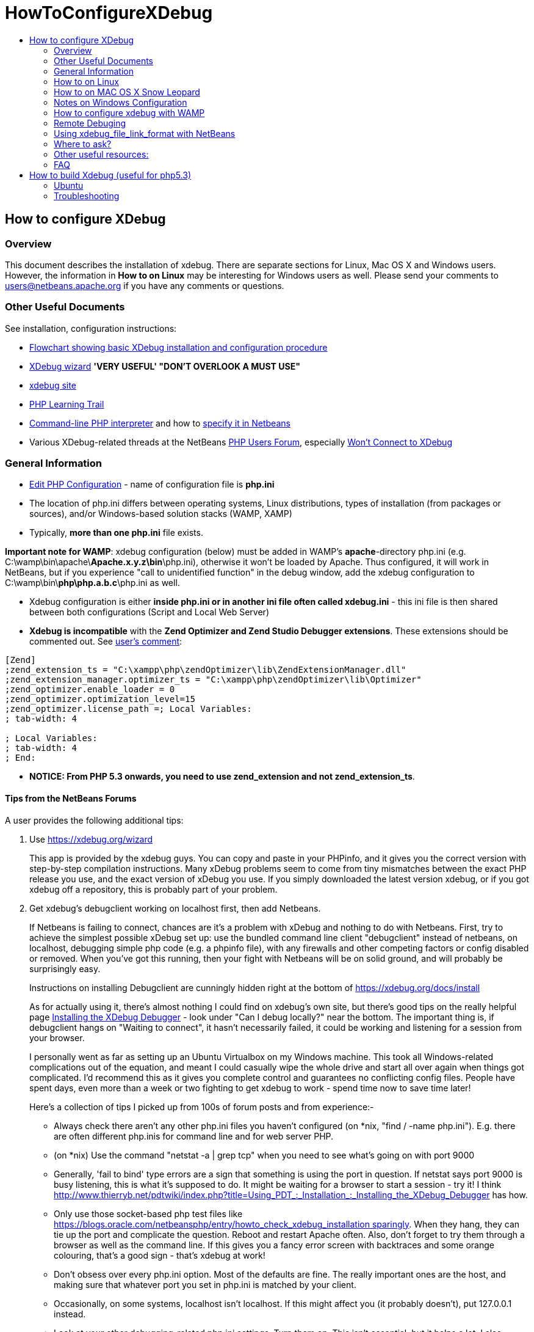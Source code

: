 // 
//     Licensed to the Apache Software Foundation (ASF) under one
//     or more contributor license agreements.  See the NOTICE file
//     distributed with this work for additional information
//     regarding copyright ownership.  The ASF licenses this file
//     to you under the Apache License, Version 2.0 (the
//     "License"); you may not use this file except in compliance
//     with the License.  You may obtain a copy of the License at
// 
//       http://www.apache.org/licenses/LICENSE-2.0
// 
//     Unless required by applicable law or agreed to in writing,
//     software distributed under the License is distributed on an
//     "AS IS" BASIS, WITHOUT WARRANTIES OR CONDITIONS OF ANY
//     KIND, either express or implied.  See the License for the
//     specific language governing permissions and limitations
//     under the License.
//

= HowToConfigureXDebug
:page-layout: wiki
:page-tags: wiki, devfaq, needsreview
:markup-in-source: verbatim,quotes,macros
:jbake-status: published
:page-syntax: true
:description: Quick Links to Turorials and Docs
:icons: font
:source-highlighter: pygments
:toc: left
:toc-title:
:experimental:
:back: \

ifdef::env-github[]
:imagesdir: ../../images
endif::[]

== How to configure XDebug

=== Overview

This document describes the installation of xdebug. There are separate sections for Linux, Mac OS X and Windows users. However, the information in *How to on Linux* may be interesting for Windows users as well. Please send your comments to users@netbeans.apache.org if you have any comments or questions. 

=== Other Useful Documents

See installation, configuration instructions: 

* link:debug-setup-flowchart.pdf[Flowchart showing basic XDebug installation and configuration procedure]
* link:https://xdebug.org/find-binary.php[XDebug wizard] *'VERY USEFUL' "DON'T OVERLOOK A MUST USE"*
* link:https://xdebug.org/docs/install[xdebug site]
* xref:tutorial::kb/docs/php/index.adoc[PHP Learning Trail]
// * link:http://devzone.zend.com/article/2803-Introducing-xdebug[Introduction to Xdebug by ZEND]
* link:https://www.php.net/features.commandline[Command-line PHP interpreter] and how to xref:tutorial::kb/docs/php/project-setup.adoc#_script[specify it in Netbeans]
* Various XDebug-related threads at the NetBeans link:http://web.archive.org/web/20170206180838/http://forums.netbeans.org/php-users.html[PHP Users Forum], especially link:http://web.archive.org/web/20170222194549/http://forums.netbeans.org/viewtopic.php?t=1513&sid=1bf924860f28bbffc0f55b92fca9395e[Won't Connect to XDebug] 

=== General Information

* link:https://www.php.net/manual/en/configuration.file.php[Edit PHP Configuration] - name of configuration file is *php.ini*
* The location of php.ini differs between operating systems, Linux distributions, types of installation (from packages or sources), and/or Windows-based solution stacks (WAMP, XAMP)
* Typically, *more than one php.ini* file exists. 

*Important note for WAMP*: xdebug configuration (below) must be added in WAMP's *apache*-directory php.ini (e.g. C:\wamp\bin\apache{back}**Apache.x.y.z\bin**\php.ini), otherwise it won't be loaded by Apache. Thus configured, it will work in NetBeans, but if you experience "call to unidentified function" in the debug window, add the xdebug configuration to C:\wamp\bin{back}**php\php.a.b.c**\php.ini as well.

* Xdebug configuration is either *inside php.ini or in another ini file often called xdebug.ini* - this ini file is then shared between both configurations (Script and Local Web Server)
* *Xdebug is incompatible* with the *Zend Optimizer and Zend Studio Debugger extensions*. These extensions should be commented out. See link:http://web.archive.org/web/20190818144610/https://blogs.oracle.com/netbeansphp/entry/screancast_about_netbeans_php_ide#comment-1219391647000[user's comment]: 

[source,ini]
----
[Zend]
;zend_extension_ts = "C:\xampp\php\zendOptimizer\lib\ZendExtensionManager.dll"
;zend_extension_manager.optimizer_ts = "C:\xampp\php\zendOptimizer\lib\Optimizer"
;zend_optimizer.enable_loader = 0
;zend_optimizer.optimization_level=15
;zend_optimizer.license_path =; Local Variables:
; tab-width: 4

; Local Variables:
; tab-width: 4
; End:
----

* *NOTICE: From PHP 5.3 onwards, you need to use zend_extension and not zend_extension_ts*. 

==== Tips from the NetBeans Forums

A user provides the following additional tips:


//article not available
//. Read this great set of articles that explain xDebug in clear, coherent, plain English - Stefan Priedsch's //articles at [1] - particularly, parts 1 and 4
//+
//There's some crucial subtle details and context you might not already understand. Also, it'll remind you why it's worth all this effort!
//

. Use link:https://xdebug.org/wizard[https://xdebug.org/wizard]
+
This app is provided by the xdebug guys. You can copy and paste in your PHPinfo, and it gives you the correct version with step-by-step compilation instructions. Many xDebug problems seem to come from tiny mismatches between the exact PHP release you use, and the exact version of xDebug you use. If you simply downloaded the latest version xdebug, or if you got xdebug off a repository, this is probably part of your problem.
. Get xdebug's debugclient working on localhost first, then add Netbeans.
+
If Netbeans is failing to connect, chances are it's a problem with xDebug and nothing to do with Netbeans. First, try to achieve the simplest possible xDebug set up: use the bundled command line client "debugclient" instead of netbeans, on localhost, debugging simple php code (e.g. a phpinfo file), with any firewalls and other competing factors or config disabled or removed. When you've got this running, then your fight with Netbeans will be on solid ground, and will probably be surprisingly easy.
+
Instructions on installing Debugclient are cunningly hidden right at the bottom of link:https://xdebug.org/docs/install[https://xdebug.org/docs/install]
+
As for actually using it, there's almost nothing I could find on xdebug's own site, but there's good tips on the really helpful page link:http://web.archive.org/web/20190818144610/http://www.thierryb.net/pdtwiki/index.php?title=Using_PDT_:_Installation_:_Installing_the_XDebug_Debugger[Installing the XDebug Debugger] - look under "Can I debug locally?" near the bottom. The important thing is, if debugclient hangs on "Waiting to connect", it hasn't necessarily failed, it could be working and listening for a session from your browser.
+
I personally went as far as setting up an Ubuntu Virtualbox on my Windows machine. This took all Windows-related complications out of the equation, and meant I could casually wipe the whole drive and start all over again when things got complicated. I'd recommend this as it gives you complete control and guarantees no conflicting config files. People have spent days, even more than a week or two fighting to get xdebug to work - spend time now to save time later!
+
Here's a collection of tips I picked up from 100s of forum posts and from experience:-
+
* Always check there aren't any other php.ini files you haven't configured (on *nix, "find / -name php.ini"). E.g. there are often different php.inis for command line and for web server PHP. 
* (on *nix) Use the command "netstat -a | grep tcp" when you need to see what's going on with port 9000 
* Generally, 'fail to bind' type errors are a sign that something is using the port in question. If netstat says port 9000 is busy listening, this is what it's supposed to do. It might be waiting for a browser to start a session - try it! I think link:http://web.archive.org/web/20190818144610/http://www.thierryb.net/pdtwiki/index.php?title=Using_PDT_:_Installation_:_Installing_the_XDebug_Debugger[http://www.thierryb.net/pdtwiki/index.php?title=Using_PDT_:_Installation_:_Installing_the_XDebug_Debugger] has how. 
* Only use those socket-based php test files like link:http://web.archive.org/web/20160317000642/https://blogs.oracle.com/netbeansphp/entry/howto_check_xdebug_installation[https://blogs.oracle.com/netbeansphp/entry/howto_check_xdebug_installation sparingly]. When they hang, they can tie up the port and complicate the question. Reboot and restart Apache often. Also, don't forget to try them through a browser as well as the command line. If this gives you a fancy error screen with backtraces and some orange colouring, that's a good sign - that's xdebug at work! 
* Don't obsess over every php.ini option. Most of the defaults are fine. The really important ones are the host, and making sure that whatever port you set in php.ini is matched by your client. 
* Occasionally, on some systems, localhost isn't localhost. If this might affect you (it probably doesn't), put 127.0.0.1 instead. 
* Look at your other debugging-related php.ini settings. Turn them on. This isn't essential, but it helps a lot. I also uncommented the report_zend_debug = 0 line to make sure that this is off and not competing. I don't know if this helped, but xdebug now works, so it didn't hurt. 
* In your phpinfo, check that "Debug build" IS "No". If it's "yes", this could be a big problem. Research it. I believe you might need to reinstall PHP, to make sure that it is "no". 
* Make sure there's nothing Zend other than xDebug in either phpinfo, php -m on the command line (if you've got command line php) or php.ini. If there's any other Zend modules in php.ini, comment them out. 
* If you are mapping server paths to project paths, you must map the full project folders to each other, not the parent folders. For example, the mapping 
+
[source,console]
----
D:\apps\apache\2.2\htdocs --> D:\Users\Setebos\Documents\code\php
----
+
will not work. The mapping
+
[source,console]
----
D:\apps\apache\2.2\htdocs\tutorial --> D:\Users\Setebos\Documents\code\php\tutorial
----
will work.
. XDebug Port Stopped by SELinux
+
On Linux systems, if your SELinux policies are enforced, NetBeans will not be able to connect. The reason is that SELinux stops apache from any other port other than the known 80. You can tackle the problem by passing the xdebug port (9000) for apache in the SELinux, using the following command:
+
[source,console]
----
semanage port -a -t http_port_t -p tcp 9000
----
+
Optionally, you can disable System Default Enforcing of SELinux.

=== How to on Linux

* e.g. Ubuntu files layout (xdebug configuration is in both php.ini files): 
+
[source,console]
----
/etc/php5/
|-- apache2
|   |-- conf.d -> ../conf.d
|   |-- php.ini
|   `-- php.ini.ucf-dist
|-- cli
|   |-- conf.d -> ../conf.d
|   |-- php.ini
|   `-- php.ini.ucf-dist
`-- conf.d
    |-- mysql.ini
    |-- mysqli.ini
----
* alternative Ubuntu files layout (xdebug configuration is in xdebug.ini shared between both configurations. If this is your case then you better add related directives to xdebug.ini. See article link:http://web.archive.org/web/20190818144610/https://blogs.oracle.com/netbeansphp/entry/ubuntu_php_netbeans_part_iii[Xdebug On Ubuntu]): 
+
[source,console]
----
/etc/php5/
|-- apache2
|   |-- conf.d -> ../conf.d
|   |-- php.ini
|   `-- php.ini.ucf-dist
|-- cli
|   |-- conf.d -> ../conf.d
|   |-- php.ini
|   `-- php.ini.ucf-dist
`-- conf.d
    |-- mysql.ini
    |-- mysqli.ini
    |-- xdebug.ini
----
* php.ini (or xdebug.ini) should contain at least following settings (see link:https://xdebug.org/docs/all_settings[all settings]). 
+
[source,console]
----
zend_extension=/path/to/xdebug.so
xdebug.remote_enable=1
xdebug.remote_handler=dbgp
xdebug.remote_mode=req
xdebug.remote_host=127.0.0.1
xdebug.remote_port=9000
----
*  *NOTICE: From PHP 5.3 onwards, you need to use zend_extension and not zend_extension_ts.*
* Nginx users: Note that restarting nginx will not reload php.ini! You will need to restart PHP, or your server. 
* /path/to/xdebug.so is just example. *Check* that the *file really exists* on given path.
* For Script verify that Xdebug appears in the Zend module lists after: *php -m*
* For Local Web Server verify that Xdebug appears in the *Zend modules* (not PHP Modules) after: : php -mf path_to_ini_file/php.ini 
+
[source,console]
----
[PHPModules]
bcmath
bz2
calendar
...

[ZendModules]
Xdebug
----
* For Local Web Server you can alternatively *create a phpinfo.php* file containing the line '<?php phpinfo(); ?>', ls
run and watch whether information about Xdebug will be displayed 

image::wiki/xdebug_HowToConfigureXDebug.png[]

* Optionally enable Xdebug logging by adding into php.ini also: xdebug.remote_log=/log_path/xdebug.log
* Optionally enable NetBeans PHP debugger logging by starting NetBeans with -J-Dorg.netbeans.modules.php.dbgp.level=400 or by editing netbeans.conf 
+
[source,console]
----
netbeans/etc/
|-- netbeans.clusters

|-- netbeans.conf
`-- netbeans.import
----
* whenever php.ini is modified don't forget *restart web server* (not needed for Script)
* see link:http://web.archive.org/web/20190818144610/https://blogs.oracle.com/netbeansphp/entry/howto_check_xdebug_installation[Howto check xdebug installation], link:http://web.archive.org/web/20190818144610/https://blogs.oracle.com/netbeansphp/entry/ubuntu_php_netbeans_part_iii[XDebug on Ubuntu] 


=== How to on MAC OS X Snow Leopard

A google search shows many blogs that state that installing xdebug on MAC is tedious and problematic. Their usual recommendation is to download some precompiled version to be safe. Well, this is probably the easiest way to install XDebug but if it doesn't work then you are in trouble. Compiling your own version of xdebug is actually easier than you would think and you don't even need to use the command line so much.

==== Built in php and apache

I started with a fresh Snow Leopard installation that comes with prebuilt apache and php.

===== Get Xdebug Sources and Install

* Download your xdebug sources from the link:https://xdebug.org/download[xdebug download page]. Use the link:https://xdebug.org/wizard[Tailored Installation Instructions] to download the correct version. After you press analyze my phpinfo() output you should get a recommended version to download with all necessary instructions for installation. 
* If there is a php.ini file in your /etc/ folder, add the following to the end. If there is not a php.ini file then simply create the php.ini file. There may be a php.ini.default file. Don't update this file but rather create a new php.ini and add only xdebug directives into it. *Change path to xdebug.so to your path, of course*.
+ 
[source,ini]
----
zend_extension = /usr/lib/php/extensions/no-debug-non-zts-20090626/xdebug.so
xdebug.remote_enable=on
xdebug.remote_log="/var/log/xdebug.log"
xdebug.remote_host=localhost
xdebug.remote_handler=dbgp
xdebug.remote_port=9000
----
* Above is my entire php.ini file. All other directives are saved in php.ini.default.
* *Note*: xdebug.remote_log is optional. 
* *Note*: (probably works with OS X versions before 10.8 Mountain Lion) If you are using PHP from the MAMP package, your php.ini file is in /Applications/MAMP/conf/php5/php.ini by default and the default directory in which to install xdebug.so is /Applications/MAMP/bin/php5/lib/php/extensions/no-debug-non-zts-20060613/. 
* *IMPORTANT for Mac OS X 10.8 (Mountain Lion)*: Contrary to the note above, you have to make the changes in /Applications/MAMP/bin/php/php5.x.y/conf/php.ini, where php5.x.y is the active PHP version chosen in MAMP 

===== Verify installation

* Check the installation either in a browser or in the command line, depending on whether you want to debug a web page or a cli script. The output is the same as on linux or on WIN.
* For web page run phpinfo() again. 

image::wiki/xdebug_HowToConfigureXDebug.png[]

* For command line run the following. You will get longer output but this is the most important part of the output. 
+
[source,console]
----
$php -i | grep xdebug

xdebug.remote_enable => On => On
xdebug.remote_handler => dbgp => dbgp
xdebug.remote_host => localhost => localhost
xdebug.remote_log => /var/log/xdebug.log => /var/log/xdebug.log
xdebug.remote_mode => req => req
xdebug.remote_port => 9000 => 9000
----
* and that's it! 

=== Notes on Windows Configuration

* php.ini location hint for Local Web Server for XAMP on Windows: c:\xamp\apache\bin\php.ini
* php.ini location hints for Script(CGI/CLI) for XAMP on Windows: c:\xampp\php\php.ini
* for *Windows* use *zend_extension_ts* instead of zend_extension (e.g. zend_extension_ts=c:\path\to\php_xdebug.dll). Again c:\path\to\php_xdebug.dll must exist.
* *NOTICE: From PHP 5.3 onwards, you need to use zend_extension and not zend_extension_ts*.
* For more information, please see xref:tutorial::kb/docs/php/configure-php-environment-windows.adoc[Configuring PHP Development Environment in Windows]. 

=== How to configure xdebug with WAMP

* installing xdebug on WAMP is a bit diferrent and requires another steps to sucesfully load module. I focus on the easiest use case, installation using precompiled .dll. 

==== Prerequisities

* I assume these prerequisities: 
** you have latest version of WAMP installed. That's WAMP 2.0 when writing this tutorial (Apr 15, 2009). These includes: 
*** Apache 2.2.11
*** PHP 5.2.9-1
*** I don't care about MySQL at this moment .., 

==== Steps

* if you didn't customize your installation paths then you should find php in <wamp_folder>\bin 
+
[source,console]
-----
C:.
|-- apache
|   <some folders>
|-- mysql
|   <some folders>
`-- php
    |-- php5.2.9-1
        |-- dev
        |-- ext
        |-- extras
        |   |-- mibs
        |   |-- openssl
        |   |-- pdf-related
        `-- PEAR
-----
* folder ext is used for extension and we used it to copy xdebug's dll there. However, you can use whatever folder you want.
* download xdebug from link:https://xdebug.org/download[https://xdebug.org/download].
*Carefully choose version you download!* There is a description you should read on download page! I downloaded php_xdebug-2.0.4-5.2.8.dll for WAMP2 with prerequisities above. Consult our FAQ at the end of this page if you need more help on choosing a version.
* open your php.ini that is easily accesible from tray. Wamp tray icon -> PHP -> php.ini
* add following lines to your php.ini. Use full path! (change your .dll name to match your version, of course) 
+
[source,ini]
----
zend_extension_ts="C:/wamp/bin/php/php5.2.9-1/ext/php_xdebug-2.0.4-5.2.8.dll"
xdebug.remote_enable=on
xdebug.remote_handler=dbgp
xdebug.remote_host=localhost
xdebug.remote_port=9000
----
* *NOTICE: From PHP 5.3 onwards, you need to use zend_extension and not zend_extension_ts*.
* note that you always use zend_extension_ts unless you intentionally installed non thread safe apache version
* restart WAMP services (restart Apache is enough)
* open localhost (or WAMP server default page) and check if xdebug is between *Loaded Extensions*
* click on phpinfo() on default WAMP page or create file containing <? phpinfo() ?>. You should see the same as for Linux tutorial above: 

image::wiki/xdebug_HowToConfigureXDebug.png[]

* You can check your configuration using simple script written by Radek Matous and posted on link:http://web.archive.org/web/20190818144610/https://blogs.oracle.com/netbeansphp/entry/howto_check_xdebug_installation[blog.oracle.com]. If you are using WAMP then you don't have php on path, most probably. All you have to do is to copy this code to php file and then call it from browser with $_GET variable in url ?XDEBUG_SESSION_START=mysession. Let's say your file i called dbgtest.php and it's in web directory. All you have to do is type link:http://localhost/dbgtest.php?XDEBUG_SESSION_START=mysession[http://localhost/dbgtest.php?XDEBUG_SESSION_START=mysession].
* If xdebug is properly installed then script started in step 1. should print message like "connection established: Resource id #5". If no message is printed and the script is still running, then xdebug isn't installed properly or uses different port or whatever else. So, kill the running process and investigate where the problem is, but this is the other story. 
+
[source,php]
----
<?php
$address = '127.0.0.1';
$port = 9000;
$sock = socket_create(AF_INET, SOCK_STREAM, 0);
socket_bind($sock, $address, $port) or die('Unable to bind');
socket_listen($sock);
$client = socket_accept($sock);
echo "connection established: $client";
socket_close($client);
socket_close($sock);
?>
----

==== Troubleshooting

* if something goes wrong then check your *PHP Error Log* that you can find after invoking WAMP context menu from system tray 
** e,g,: WAMP icon -> PHP -> Error Log 
* Probably typo or file was not found if you see this: 
+
[source,console]
----
PHP Warning:  PHP Startup: Unable to load dynamic library 'c:/wamp/bin/php/php5.2.9-1/ext/php_xdebug-2.0.4-5.2.8.dl' 
- The specified module could not be found.
 in Unknown on line 0
----
* You downloaded wrong version of php.ini if you see following: 
+
[source,console]
----
PHP Warning:  PHP Startup: Unable to load dynamic library 'c:/wamp/bin/php/php5.2.9-1/ext/php_xdebug-2.0.4-5.3.0-vc9.dll' - 
The application has failed to start because its side-by-side configuration is incorrect. 
Please see the application event log for more detail. 
in Unknown on line 0
----
* Do NOT use XAMPP 1.7.0. If you set up XDebug as described here, the Apache server crashes when you run or debug a file or project. The workaround prevents the IDE from stopping at breakpoints. XAMPP 1.7.1 is fine, with XDebug 2.0.4 VC 5.2 thread-safe. 
* If you are trying to debug a Zend Framework project, make sure you set the Run Configuration - you can do this by selecting the "properties" of the project. 
* If you are having problems with "Register Provider" then try updating to the latest Zend Framework. Latest known issues are regarded to version 1.10. You can either just download and unzip over the top of the old framework, or if it is in XAMP you can use pear to update. To update in PEAR use the commands: pear channel-discover pear.zfcampus.org, pear install zfcampus/zf. For windows users: make sure you start the command line instance with administrator priviledges and you starting directory should be //XAMPinstall/php/ 
* try to check *Apache Error Log* as well. 

==== Enable Xdebug logging

by adding into php.ini: xdebug.remote_log=/log_path/xdebug.log (see link:https://xdebug.org/docs/all_settings[https://xdebug.org/docs/all_settings]) the content of log is in /log_path/xdebug.log (this path is just an example, for Windows something like: C:\... && xdebug must be writable )

==== Enable NetBeans PHP debugger logging

helpful is to turn on the debugger-related logging and attach the log into Issuezilla as well.
See following simple steps:

. Running NetBeans with logging turned on. You can do this by: 
+
[source,console]
----
either adding the text:-J-Dorg.netbeans.modules.php.dbgp.level=400 to your $NB_BIN/etc/netbeans.conf, property netbeans_default_options
 
or running NetBeans directly with those parameters, like: $NB_BIN/bin/netbeans -J-Dorg.netbeans.modules.php.dbgp.level=400 
----
. When NetBeans starts up, reproduce the bug, so it is logged into the log files.
. Then file a new issue (click this link) and attach (or just send me directly): 
+
[source,console]
----

the content of IDE log file Menu -> View -> IDE Log File (or directly $YOUR_NB_USER_DIR/var/log/messages.log)
   
the content of the Output Window 
----
. Attach (or just send me directly) both log files xdebug.log and messages.log 

=== Remote Debuging

* For Remote Web Server configuration Xdebug must be properly configured on remote server (not on local one) 
** you need to have correctly configured property xdebug_remote.host on remote machine. The IP address of local machine has to be defined in this property. For example, you want to debug your source code on remote machine 192.168.0.1 using Netbeans installed on 192.168.0.2. You need to change xdebug.remote_host on 192.168.0.1 to xdebug.remote_host=192.168.0.2. If doesn't work verify you have port configured in xdebug.remote_port open on both machines. 
* sometimes, Path Mapping must be used 
// http://web.archive.org/web/20190818144610/https://blogs.oracle.com/netbeansphp/entry/path_mapping_in_php_debugger

=== Using xdebug_file_link_format with NetBeans

In php.ini, the xdebug option xdebug.file_link_format opens the given file path in your editor of choice if it has a custom URL scheme. You can use this option with NetBeans but you have to customize your environment. A discussion of ways and means of using xdebug_file_link_format with NetBeans is available on link:http://web.archive.org/web/20170222200204/http://forums.netbeans.org/topic20597.html[The PHP Users Forum].

=== Where to ask?

* xref:front::community/mailing-lists.adoc[Apache NetBeans Mailing lists]

=== Other useful resources:

link:http://web.archive.org/web/20201031100315/https://xdebug.org/archives/xdebug-general/0163.html[How to configure xdebug to work only on one virtual server ?] - an online article on how to configure xdebug

// not found Tutorial on how to configure Xdebug to work with phpDesigner 2008 - has screen shots.


=== FAQ

. what version of Xdebug should I download? 
+
*First, you can try the app that XDebug developers provide for determining the version of XDebug to download! It's located at link:https://xdebug.org/wizard[https://xdebug.org/wizard].*
*Paste the full output of* phpinfo() (either a copy & paste of the HTML version or php -i output) into the form and submit it. The app returns tailored download and installation instructions. Do not paste the raw HTML (from view-source) into the form.
+
If this form does not work for you and you need to find the XDebug version manually, Xdebug has a simple rule for choosing a version of xdebug extension youneed to download: *"The Windows binaries generally work for every mini release for the mentioned PHP version, althoughthe extension is built against the most current PHP version at that time. The VCx marker tells with which compiler the extension was built, and Non-thread-safe whether ZTS was disabled. Those qualifiers need to match the PHP version you're using."*
+
You need to get answers on few simple questions, firstly 1. whats your version of php? there are more ways to find this out either
+
[source,console]
----
$ php -v 
PHP 5.2.6-3ubuntu4.1 with Suhosin-Patch 0.9.6.2 (cli) (built: Apr 23 2009 14:37:14) 
Copyright (c) 1997-2008 The PHP Group
Zend Engine v2.2.0, Copyright (c) 1998-2008 Zend Technologies
    with Xdebug v2.0.3, Copyright (c) 2002-2007, by Derick Rethans
----
or create a file
+
[source,php]
----
<?php
phpinfo(); 
?>
---- 
+
you should get output like below after running it in browser
+
image::wiki/phpinfo_phpversion_HowToConfigureXDebug.png[]
+
Clearly my version of php is 5.2.6-3
. Do I need Non Thread Safe or Thread Safe version? 
non-threaded use of PHP" for example the CLI, CGI or Apache 1.3 module threaded usage of PHP, for example the Apache 2 work MPM or the the ISAPI module
+
either run on Linux
+
[source,console]
----
$ apache2 -V
Server version: Apache/2.2.11 (Ubuntu)
Server built:   Jun 11 2009 03:24:38
Server's Module Magic Number: 20051115:21
Server loaded:  APR 1.2.12, APR-Util 1.2.12
Compiled using: APR 1.2.12, APR-Util 1.2.12
Architecture:   64-bit
==Server MPM:   Prefork!!!==
==threaded:     no!!!==
==forked:     yes (variable process count)!!!==
Server compiled with....
 -D APACHE_MPM_DIR="server/mpm/prefork"
 -D APR_HAS_SENDFILE
 -D APR_HAS_MMAP
 -D APR_HAVE_IPV6 (IPv4-mapped addresses enabled)
 -D APR_USE_SYSVSEM_SERIALIZE
 -D APR_USE_PTHREAD_SERIALIZE
 -D SINGLE_LISTEN_UNSERIALIZED_ACCEPT
 -D APR_HAS_OTHER_CHILD
 -D AP_HAVE_RELIABLE_PIPED_LOGS
 -D DYNAMIC_MODULE_LIMIT=128
 -D HTTPD_ROOT=""
 -D SUEXEC_BIN="/usr/lib/apache2/suexec"
 -D DEFAULT_PIDLOG="/var/run/apache2.pid"
 -D DEFAULT_SCOREBOARD="logs/apache_runtime_status"
 -D DEFAULT_LOCKFILE="/var/run/apache2/accept.lock"
 -D DEFAULT_ERRORLOG="logs/error_log"
 -D AP_TYPES_CONFIG_FILE="/etc/apache2/mime.types"
 -D SERVER_CONFIG_FILE="/etc/apache2/apache2.conf"
----
+
or on Windows
+
[source,console]
----
C:\wamp\bin\apache\Apache2.2.11\bin>httpd
Server version: Apache/2.2.11 (Win32)
Server built:   Dec 10 2008 00:10:06
Server's Module Magic Number: 20051115:21
Server loaded:  APR 1.3.3, APR-Util 1.3.4
Compiled using: APR 1.3.3, APR-Util 1.3.4
Architecture:   32-bit
==Server MPM:     WinNT!!!==
==threaded:     yes (fixed thread count)!!!==
==forked:     no !!!==
Server compiled with....
 -D APACHE_MPM_DIR="server/mpm/winnt"
 -D APR_HAS_SENDFILE
 -D APR_HAS_MMAP
 -D APR_HAS_OTHER_CHILD
 -D AP_HAVE_RELIABLE_PIPED_LOGS
 -D DYNAMIC_MODULE_LIMIT=128
 -D HTTPD_ROOT="/apache"
 -D SUEXEC_BIN="/apache/bin/suexec"
 -D DEFAULT_SCOREBOARD="logs/apache_runti
 -D DEFAULT_ERRORLOG="logs/error.log"
 -D AP_TYPES_CONFIG_FILE="conf/mime.types
 -D SERVER_CONFIG_FILE="conf/httpd.conf"
----
+
the other option is to have a look on phpinfo on
+
image::wiki/phpinfo_thread_safety_HowToConfigureXDebug.png[]
+
or you can use command line Linux:
+
[source,console]
----
$ php -i | grep "Thread Safety" 
Thread Safety => disabled
----
+
Windows:
+
[source,console]
----
C:\wamp\bin\php\php5.2.9-2>php.exe -i -w
phpinfo()
PHP Version => 5.2.9-2

System => Windows NT FELIPEE-VISTA 6.0 build 6001
Build Date => Apr  9 2009 08:22:37
Configure Command => cscript /nologo configure.js  "--enable-snapshot-build" "--enable-debug-pack" "--with-snapshot-template=d:\php-sdk\snap_5_2
vc6\x86\template" "--with-php-build=d:\php-sdk\snap_5_2\vc6\x86\php_build" "--with-pdo-oci=D:\php-sdk\oracle\instantclient10\sdk,shared" "--with
oci8=D:\php-sdk\oracle\instantclient10\sdk,shared"
Server API => Command Line Interface
Virtual Directory Support => enabled
Configuration File (php.ini) Path => C:\Windows
Loaded Configuration File => C:\wamp\bin\php\php5.2.9-2\php.ini
Scan this dir for additional .ini files => (none)
additional .ini files parsed => (none)
PHP API => 20041225
PHP Extension => 20060613
Zend Extension => 220060519
Debug Build => no
Thread Safety => enabled
Zend Memory Manager => enabled
IPv6 Support => enabled
Registered PHP Streams => php, file, data, http, ftp, compress.zlib
Registered Stream Socket Transports => tcp, udp
Registered Stream Filters => convert.iconv.*, string.rot13, string.toupper, string.tolower, string.strip_tags, convert.*, consumed, zlib.*
----
+
My *Thread Safety* is apparently disabled so I don't need thread safe version. *If you use Windows you most probably need thread safe version*.
+
And that's it! Go to link:https://xdebug.org/download[Xdebug download page] and download appropriate file. I need veersion marked as 5.2. and NonThreadSafe.

== How to build Xdebug (useful for php5.3)

=== Ubuntu

If you build your php5.3 from sources then the best way how to get stable xdebug to your Ubuntu is to build it. Well, building from sources can be tedious but building xdebug is pretty easy process. So, let's get started. I am using Karmic Koala release of Ubuntu.

This process is well described on link:https://xdebug.org/docs/install[https://xdebug.org/docs/install] as well.

==== Get your xdebug sources

Download sources from link:https://xdebug.org/download[Xdebug download page]. Xdebug 2.1.beta2 (or beta3 when you checkout sources) is current release that correctly works with php5.3.x (at the time being).
[source,console]
----
$ wget http://xdebug.org/files/xdebug-2.1.0beta2.tgz

or 

svn co svn://svn.xdebug.org/svn/xdebug/xdebug/trunk xdebug
----

==== Extract Xdebug sources

if you downloaded .tgz then extract somewhere

[source,console]
----
$ tar -xzf xdebug-2.1.0beta2.tgz 
$ cd xdebug-2.1.0beta2
----

==== Configure

Run
[source,console]
----
$ phpize
Configuring for:
PHP Api Version:         20090626
Zend Module Api No:      20090626
Zend Extension Api No:   220090626
----

then run xdebug configure script

[source,console]
----
./configure --enable-xdebug
---- 

==== Make

[source,console]
----
$ make 

it should finish with: 
Build complete.
Don't forget to run 'make test'.
----

==== Copy

[source,console]
----
$ sudo cp modules/xdebug.so /<somewhere>
----

I used /etc/php5/xdebug/ as copy destination.

==== Set up your environment

configure php.ini

[source,console]
----
$ sudo gedit /etc/php5/apache/php.ini
---- 
and add xdebug.so path to the end of file.

[source,console]
----
zend_extension="/etc/php5/xdebug/xdebug.so"
xdebug.remote_enable=on
xdebug.remote_handler=dbgp
xdebug.remote_host=localhost
xdebug.remote_port=9000
----

restart apache

[source,console]
----
$ sudo /etc/init.d/apache2 restart 
----

and have a look if phpinfo() output contains xdebug module.

=== Troubleshooting

Please, refer to link:https://xdebug.org/[https://xdebug.org] with xdebug installation, build process. You may want to see "installation how to" on link:https://xdebug.org/docs/install[https://xdebug.org/docs/install] in particular.

==== Meet php version requirements

As written on xdebug web page, if configure script fails with something like:

[source,console]
----
../configure: line 1960: syntax error near unexpected token
`PHP_NEW_EXTENSION(xdebug,'
../configure: line 1960: `  PHP_NEW_EXTENSION(xdebug, xdebug.c
xdebug_code_coverage.c xdebug_com.c xdebug_handler_gdb.c
xdebug_handler_php3.c xdebug_handlers.c xdebug_llist.c xdebug_hash.c
xdebug_profiler.c xdebug_superglobals.c xdebug_var.c usefulstuff.c,
$ext_shared)'
----

then it means that you do not meet the PHP 4.3.x version requirement for Xdebug.

==== Upgrade your autotools

If you get:

[source,console]
----
configure: line 1145: PHP_INIT_BUILD_SYSTEM: command not found
configure: line 1151: syntax error near unexpected token `config.nice'
configure: line 1151: `PHP_CONFIG_NICE(config.nice)'
----

You will need to upgrade your autotools (autoconf, automake and libtool) or install the known working versions: autoconf-2.13, automake-1.5 and libtool-1.4.3.
